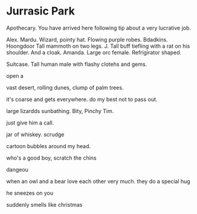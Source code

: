 * Jurrasic Park

Apothecary.
You have arrived here following tip about a very lucrative job.


Alex. Mardu. Wizard, pointy hat. Flowing purple robes.
Bdadkins. Hoongdoor Tall mammoth on two legs.
J. Tall buff tiefling with a rat on his shoulder. And a cloak.
Amanda. Large orc female. Refrigirator shaped.

Suitcase. Tall human male with flashy clotehs and gems.

open a

vast desert, rolling dunes, clump of palm trees.

it's coarse and gets everywhere.
do my best not to pass out.

large lizardds sunbathing.
Bity, Pinchy
Tim.


just give him a call.

jar of whiskey.
scrudge

cartoon bubbles around my head.

who's a good boy,
scratch the chins

dangeou

when an owl and a bear love each other very much.
they do a special hug

he sneezes on you

suddenly smells like christmas





